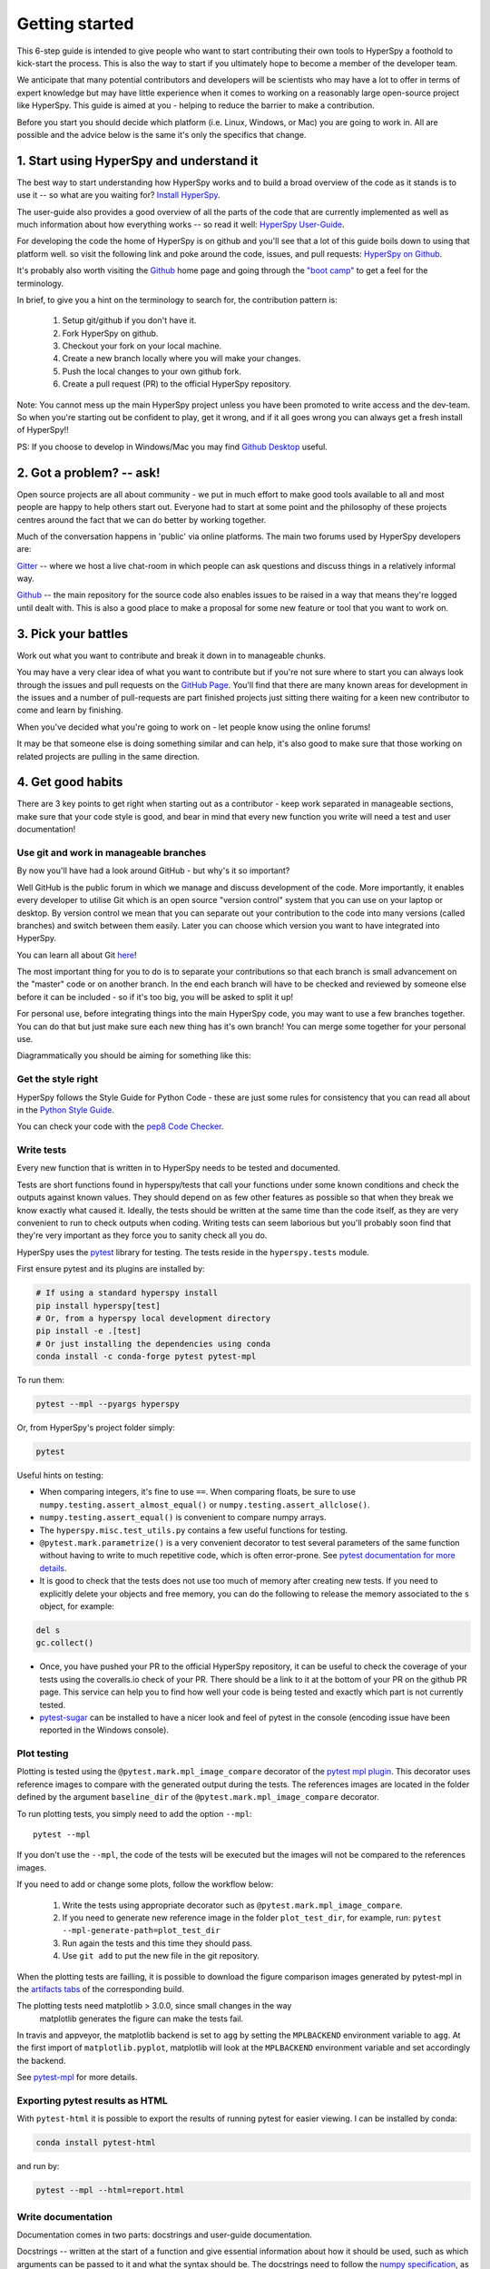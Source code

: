 ﻿﻿Getting started
===============

This 6-step guide is intended to give people who want to start contributing
their own tools to HyperSpy a foothold to kick-start the process. This is
also the way to start if you ultimately hope to become a member of the
developer team.

We anticipate that many potential contributors and developers will be
scientists who may have a lot to offer in terms of expert knowledge but may
have little experience when it comes to working on a reasonably large
open-source project like HyperSpy. This guide is aimed at you - helping to
reduce the barrier to make a contribution.

Before you start you should decide which platform (i.e. Linux, Windows, or Mac)
you are going to work in. All are possible and the advice below is the same
it's only the specifics that change.

1. Start using HyperSpy and understand it
-----------------------------------------

The best way to start understanding how HyperSpy works and to build a broad
overview of the code as it stands is to use it -- so what are you waiting for?
`Install HyperSpy <http://hyperspy.org/hyperspy-doc/current/user_guide/install.html>`_.

The user-guide also provides a good overview of all the parts of the code that
are currently implemented as well as much information about how everything
works -- so read it well:
`HyperSpy User-Guide <http://www.hyperspy.org/hyperspy-doc/current/index
.html>`_.

For developing the code the home of HyperSpy is on github and you'll see that
a lot of this guide boils down to using that platform well. so visit the
following link and poke around the code, issues, and pull requests: `HyperSpy
on Github <https://github.com/hyperspy/hyperspy>`_.

It's probably also worth visiting the `Github <https://github.com/>`_ home page
and going through the `"boot camp" <https://help.github
.com/categories/bootcamp/>`_ to get a feel for the terminology.

In brief, to give you a hint on the terminology to search for, the contribution
pattern is:
    1. Setup git/github if you don't have it.
    2. Fork HyperSpy on github.
    3. Checkout your fork on your local machine.
    4. Create a new branch locally where you will make your changes.
    5. Push the local changes to your own github fork.
    6. Create a pull request (PR) to the official HyperSpy repository.

Note: You cannot mess up the main HyperSpy project unless you have been
promoted to write access and the dev-team. So when you're starting out be
confident to play, get it wrong, and if it all goes wrong you can always get
a fresh install of HyperSpy!!

PS: If you choose to develop in Windows/Mac you may find `Github Desktop
<https://desktop.github.com>`_ useful.

2. Got a problem? -- ask!
-------------------------

Open source projects are all about community - we put in much effort to make
good tools available to all and most people are happy to help others start out.
Everyone had to start at some point and the philosophy of these projects
centres around the fact that we can do better by working together.

Much of the conversation happens in 'public' via online platforms. The main two
forums used by HyperSpy developers are:

`Gitter <https://gitter.im/hyperspy/hyperspy>`_ -- where we host a live
chat-room in which people can ask questions and discuss things in a relatively
informal way.

`Github <https://github.com/hyperspy/hyperspy/issues>`_ -- the main repository
for the source code also enables issues to be raised in a way that means
they're logged until dealt with. This is also a good place to make a proposal
for some new feature or tool that you want to work on.


3. Pick your battles
--------------------

Work out what you want to contribute and break it down in to manageable chunks.

You may have a very clear idea of what you want to contribute but if you're
not sure where to start you can always look through the issues and pull
requests on the `GitHub Page <https://github.com/hyperspy/hyperspy/>`_.
You'll find that there are many known areas for development in the issues
and a number of pull-requests are part finished projects just sitting there
waiting for a keen new contributor to come and learn by finishing.

When you've decided what you're going to work on - let people know using the
online forums!

It may be that someone else is doing something similar and can help, it's also
good to make sure that those working on related projects are pulling in the
same direction.

4. Get good habits
------------------

There are 3 key points to get right when starting out as a contributor - keep
work separated in manageable sections, make sure that your code style is good,
and bear in mind that every new function you write will need a test and user
documentation!

Use git and work in manageable branches
^^^^^^^^^^^^^^^^^^^^^^^^^^^^^^^^^^^^^^^

By now you'll have had a look around GitHub - but why's it so important?

Well GitHub is the public forum in which we manage and discuss development of
the code. More importantly, it enables every developer to utilise Git which is
an open source "version control" system that you can use on your laptop or
desktop. By version control we mean that you can separate out your contribution
to the code into many versions (called branches) and switch between them
easily. Later you can choose which version you want to have integrated into
HyperSpy.

You can learn all about Git `here <http://www.git-scm.com/about>`_!

The most important thing for you to do is to separate your contributions so
that each branch is small advancement on the "master" code or on another
branch. In the end each branch will have to be checked and reviewed by
someone else before it can be included - so if it's too big, you will be
asked to split it up!

For personal use, before integrating things into the main HyperSpy code, you
may want to use a few branches together. You can do that but just make sure
each new thing has it's own branch! You can merge some together for your
personal use.

Diagrammatically you should be aiming for something like this:

.. figure:: user_guide/images/branching_schematic.png


Get the style right
^^^^^^^^^^^^^^^^^^^

HyperSpy follows the Style Guide for Python Code - these are just some rules
for consistency that you can read all about in the `Python Style Guide
<https://www.python.org/dev/peps/pep-0008/>`_.

You can check your code with the `pep8 Code Checker
<https://pypi.python.org/pypi/pep8>`_.

.. _tests-label:

Write tests
^^^^^^^^^^^

Every new function that is written in to HyperSpy needs to be tested and
documented.

Tests are short functions found in hyperspy/tests that call your functions
under some known conditions and check the outputs against known values. They
should depend on as few other features as possible so that when they break
we know exactly what caused it. Ideally, the tests should be written at the
same time than the code itself, as they are very convenient to run to check
outputs when coding. Writing tests can seem laborious but you'll probably
soon find that they're very important as they force you to sanity check all
you do.

HyperSpy uses the `pytest <http://doc.pytest.org/>`_ library for testing. The
tests reside in the ``hyperspy.tests`` module. 

First ensure pytest and its plugins are installed by:

.. code:: bash
   
   # If using a standard hyperspy install
   pip install hyperspy[test]
   # Or, from a hyperspy local development directory
   pip install -e .[test]
   # Or just installing the dependencies using conda
   conda install -c conda-forge pytest pytest-mpl

To run them:

.. code:: bash

   pytest --mpl --pyargs hyperspy

Or, from HyperSpy's project folder simply:

.. code:: bash

   pytest


Useful hints on testing:

* When comparing integers, it's fine to use ``==``. When comparing floats, be
  sure to use ``numpy.testing.assert_almost_equal()`` or
  ``numpy.testing.assert_allclose()``.
* ``numpy.testing.assert_equal()`` is convenient to compare numpy arrays.
* The ``hyperspy.misc.test_utils.py`` contains a few useful functions for
  testing.
* ``@pytest.mark.parametrize()`` is a very convenient decorator to test several
  parameters of the same function without having to write to much repetitive
  code, which is often error-prone. See `pytest documentation for more details
  <http://doc.pytest.org/en/latest/parametrize.html>`_.
* It is good to check that the tests does not use too much of memory after
  creating new tests. If you need to explicitly delete your objects and free
  memory, you can do the following to release the memory associated to the
  ``s`` object, for example:

.. code:: python

    del s
    gc.collect()


* Once, you have pushed your PR to the official HyperSpy repository, it can be
  useful to check the coverage of your tests using the coveralls.io check of
  your PR. There should be a link to it at the bottom of your PR on the github
  PR page. This service can help you to find how well your code is being tested
  and exactly which part is not currently tested.
* `pytest-sugar <https://pypi.python.org/pypi/pytest-sugar>`_ can be installed
  to have a nicer look and feel of pytest in the console (encoding issue have
  been reported in the Windows console).


.. _plot-test-label:

Plot testing
^^^^^^^^^^^^
Plotting is tested using the ``@pytest.mark.mpl_image_compare`` decorator of
the `pytest mpl plugin <https://pypi.python.org/pypi/pytest-mpl>`_.  This
decorator uses reference images to compare with the generated output during the
tests. The references images are located in the folder defined by the argument
``baseline_dir`` of the ``@pytest.mark.mpl_image_compare`` decorator.

To run plotting tests, you simply need to add the option ``--mpl``:
::

    pytest --mpl

If you don't use the ``--mpl``, the code of the tests will be executed but the
images will not be compared to the references images.

If you need to add or change some plots, follow the workflow below:

    1. Write the tests using appropriate decorator such as
       ``@pytest.mark.mpl_image_compare``.
    2. If you need to generate new reference image in the folder
       ``plot_test_dir``, for example, run: ``pytest
       --mpl-generate-path=plot_test_dir``
    3. Run again the tests and this time they should pass.
    4. Use ``git add`` to put the new file in the git repository.

When the plotting tests are failling, it is possible to download the figure 
comparison images generated by pytest-mpl in the `artifacts tabs 
<https://ci.appveyor.com/project/hyperspy/hyperspy/build/1.0.2500/job/2c2qccaktd90po2q/artifacts>`_ 
of the corresponding build.


The plotting tests need matplotlib > 3.0.0, since small changes in the way 
 matplotlib generates the figure can make the tests fail.

In travis and appveyor, the matplotlib backend is set to ``agg`` by setting
the ``MPLBACKEND`` environment variable to ``agg``. At the first import of
``matplotlib.pyplot``, matplotlib will look at the ``MPLBACKEND`` environment
variable and set accordingly the backend.

See `pytest-mpl <https://pypi.python.org/pypi/pytest-mpl>`_ for more details.

Exporting pytest results as HTML
^^^^^^^^^^^^
With ``pytest-html`` it is possible to export the results of running pytest 
for easier viewing. I can be installed by conda:

.. code:: bash

   conda install pytest-html
   
and run by:

.. code:: bash

   pytest --mpl --html=report.html
   
Write documentation
^^^^^^^^^^^^^^^^^^^

Documentation comes in two parts: docstrings and user-guide documentation.

Docstrings -- written at the start of a function and give essential information
about how it should be used, such as which arguments can be passed to it and
what the syntax should be. The docstrings need to follow the `numpy
specification <https://github.com/numpy/numpy/blob/master/doc/HOWTO_DOCUMENT
.rst.txt>`_, as shown in `this example
<https://github.com/numpy/numpy/blob/master/doc/example.py>`_.

User-guide documentation -- A description of the functionality of the code and
how to use it with examples and links to the relevant code.

When writing both the docstrings and user guide documentation, it is useful to
have some kind of data which the users can use themselves. Artificial
datasets for this purpose can be found in `hyperspy.datasets.artificial_data`.

Build the documentation -- To check the output of what you wrote, you can build
the documentation by running the ``make`` command in the ``hyperspy/doc`` 
directory. For example ``make html`` will build the whole documentation in 
html format. See the make command documentation for more details.

To install the documentation dependencies, run either

   .. code-block:: bash

       $ conda install hyperspy-dev

or

   .. code-block:: bash

       $ pip install hyperspy[build-doc]

5. Make your contribution
-------------------------

When you've got a branch that's ready to be incorporated in to the main code of
HyperSpy -- make a pull request on GitHub and wait for it to be reviewed and
discussed.

6. Contributing cython code
---------------------------

Python is not the fastest language, and can be particularly slow in loops.
Performance can sometimes be significantly improved by implementing optional
cython code alongside the pure Python versions. While developing cython code,
make use of the official cython recommendations (http://docs.cython.org/).  Add
your cython extensions to the setup.py, in the existing list of
``raw_extensions``.

Unlike the cython recommendation, the cythonized .c or .cpp files are not
welcome in the git source repository (except original c or c++ files), since
they are typically quite large. Cythonization will take place during Travis
CI and Appveyor building. The cythonized code will be generated and included
in source or binary distributions for end users. To help troubleshoot
potential deprecation with future cython releases, add a comment with in the
header of your .pyx files with the cython version. If cython is present in
the build environment and any cythonized c/c++ file is missing, then setup
.py tries to cythonize all extensions automatically.

To make the development easier the new command ``recythonize`` has been added
to setup.py.  It can be used in conjunction with other default commands.  For
example ``python setup.py recythonize build_ext --inplace`` will recythonize
all changed (and described in setup.py!) cython code and compile.

When developing on git branches, the first time you call setup.py in
conjunction with or without any other command - it will generate a
post-checkout hook, which will include a potential cythonization and
compilation product list (.c/.cpp/.so/.pyd). With your next ``git checkout``
the hook will remove them and automatically run ``python setup.py build_ext
--inplace`` to cythonize and compile the code if available.  If an older
version of HyperSpy (<= 0.8.4.x) is checked out this should have no side
effects.

If another custom post-checkout hook is detected on PR, then setup.py tries to
append or update the relevant part. To prevent unwanted hook generation or
update you can create the empty file ``.hook_ignore`` in source directory (same
level as setup.py).

7. Adding new methods
---------------------

With the addition of the ``LazySignal`` class and its derivatives, adding
methods that operate on the data becomes slightly more complicated. However, we
have attempted to streamline it as much as possible. ``LazySignals`` use
``dask.array.Array`` for the ``data`` field instead of the usual
``numpy.ndarray``. The full documentation is available
`here <https://dask.readthedocs.io/en/latest/array.html>`_. While interfaces of
the two arrays are indeed almost identical, the most important differences are
(``da`` being ``dask.array.Array`` in the examples):

 - **Dask arrays are immutable**: ``da[3] = 2`` does not work. ``da += 2``
   does, but it's actually a new object -- might as well use ``da = da + 2``
   for a better distinction.
 - **Unknown shapes are problematic**: ``res = da[da>0.3]`` works, but the
   shape of the result depends on the values and cannot be inferred without
   execution. Hence few operations can be run on ``res`` lazily, and it should
   be avoided if possible.

The easiest way to add new methods that work both with arbitrary navigation
dimensions and ``LazySignals`` is by using the ``map`` (or, for more control,
``_map_all`` or ``_map_iterate``) method to map your function ``func`` across
all "navigation pixels" (e.g. spectra in a spectrum-image). ``map`` methods
will run the function on all pixels efficiently and put the results back in the
correct order. ``func`` is not constrained by ``dask`` and can use whatever
code (assignment, etc.) you wish.

If the new method cannot be coerced into a shape suitable ``map``, separate
cases for lazy signals will have to be written. If a function operates on
arbitrary-sized arrays and the shape of the output can be known before calling,
``da.map_blocks`` and ``da.map_overlap`` are efficient and flexible.

Finally, in addition to ``_iterate_signal`` that is available to all HyperSpy
signals, lazy counterparts also have ``_block_iterator`` method that supports
signal and navigation masking and yields (returns on subsequent calls) the
underlying dask blocks as numpy arrays. It is important to note that stacking
all (flat) blocks and reshaping the result into the initial data shape will not
result in identical arrays. For illustration it is best to see the `dask
documentation <https://dask.readthedocs.io/en/latest/array.html>`_.
